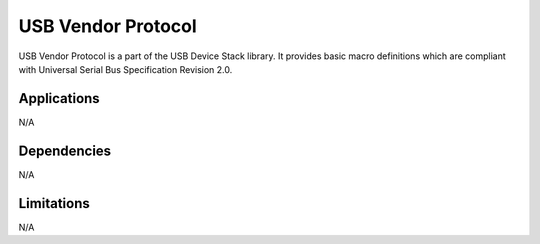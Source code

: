 ===================
USB Vendor Protocol
===================

USB Vendor Protocol is a part of the USB Device Stack library. It provides basic
macro definitions which are compliant with Universal Serial Bus Specification
Revision 2.0.


Applications
------------

N/A

Dependencies
------------

N/A


Limitations
-----------

N/A

